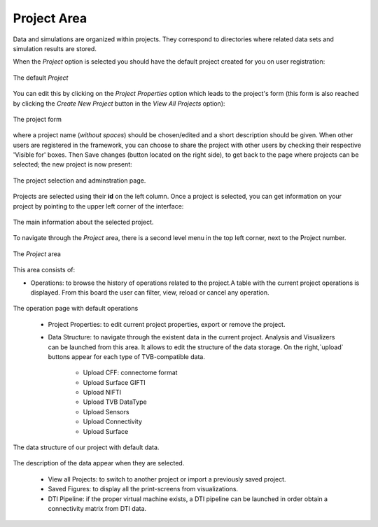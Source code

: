 Project Area
------------

Data and simulations are organized within projects. They correspond to
directories where related data sets and simulation results are stored.


When the `Project` option is selected you should have the default project created
for you on user registration:

.. figure:: screenshots/default_project.png
   :width: 90%
   :align: center

   The default `Project`

You can edit this by clicking on the `Project Properties` option which leads to the project's form (this form is also reached by clicking the
`Create New Project` button in the `View All Projects` option):

.. figure:: screenshots/project_form.png
   :width: 90%
   :align: center

   The project form

where a project name (*without spaces*) should be chosen/edited and a short description should be given.
When other users are registered in the framework, you can choose to
share the project with other users by checking their respective 'Visible for' boxes.
Then Save changes (button located on the right side), to get back to the page where
projects can be selected; the new project is now present:

.. figure:: screenshots/project_select.png
   :width: 90%
   :align: center

   The project selection and adminstration page.

Projects are selected using their **id** on the left column. Once a project is
selected, you can get information on your project by pointing to the upper left corner of
the interface:

.. figure:: screenshots/project_info.png
   :width: 90%
   :align: center

   The main information about the selected project. 


To navigate through the `Project` area, there is a second level
menu in the top left corner, next to the Project number.

.. figure:: screenshots/project_area.png
   :width: 90%
   :align: center

   The `Project` area


This area consists of:

- Operations: to browse the history of operations related to the project.A table with the current
  project operations is displayed. From this board the user can filter, view, reload or
  cancel any operation.

.. figure:: screenshots/default_operations.png
   :width: 90%
   :align: center

   The operation page with default operations

	- Project Properties: to edit current project properties, export or remove the project.
  
	- Data Structure: to navigate through the existent data in the current project. Analysis and Visualizers can be launched from this area. It allows to edit	the structure of the data storage. On the right,`upload` buttons appear	for each type of TVB-compatible data. 
	
		- Upload CFF: connectome format
		- Upload Surface GIFTI
		- Upload NIFTI
		- Upload TVB DataType
		- Upload Sensors
		- Upload Connectivity
		- Upload Surface

.. figure:: screenshots/data.png
   :width: 90%
   :align: center

   The data structure of our project with default data.

.. figure:: screenshots/data_description.png
   :width: 90%
   :align: center

   The description of the data appear when they are selected.

	- View all Projects: to switch to another project or import a previously saved project.

	- Saved Figures: to display all the print-screens from visualizations.

	- DTI Pipeline: if the proper virtual machine exists, a DTI pipeline can be launched in order obtain a connectivity matrix from DTI data. 

